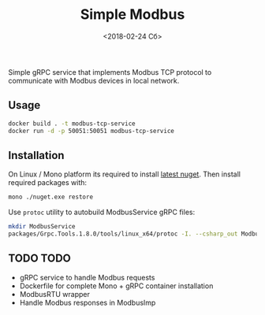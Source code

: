 #+TITLE: Simple Modbus
#+DATE: <2018-02-24 Сб>

Simple gRPC service that implements Modbus TCP protocol to communicate with Modbus devices in local network.

** Usage
#+BEGIN_SRC bash
  docker build . -t modbus-tcp-service
  docker run -d -p 50051:50051 modbus-tcp-service
#+END_SRC

** Installation
On Linux / Mono platform its required to install [[https://dist.nuget.org/win-x86-commandline/latest/nuget.exe][latest nuget]]. Then install required packages with:
#+BEGIN_SRC bash
  mono ./nuget.exe restore
#+END_SRC

Use =protoc= utility to autobuild ModbusService gRPC files:
#+BEGIN_SRC bash
  mkdir ModbusService
  packages/Grpc.Tools.1.8.0/tools/linux_x64/protoc -I. --csharp_out ModbusService --grpc_out ModbusService ./modbus.proto --plugin=protoc-gen-grpc=packages/Grpc.Tools.1.8.0/tools/linux_x64/grpc_csharp_plugin
#+END_SRC

** TODO TODO
+ gRPC service to handle Modbus requests
+ Dockerfile for complete Mono + gRPC container installation
+ ModbusRTU wrapper
+ Handle Modbus responses in ModbusImp
